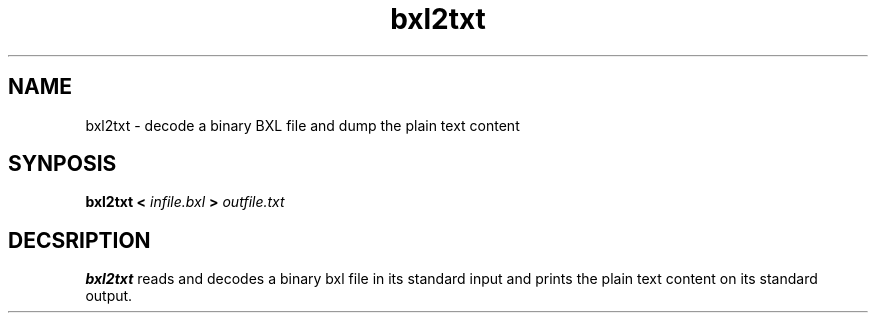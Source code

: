 .\" pcb-rnd - manual
.\" Copyright (C) 2016 Tibor 'Igor2' Palinkas
.\" 
.\" This program is free software; you can redistribute it and/or modify
.\" it under the terms of the GNU General Public License as published by
.\" the Free Software Foundation; either version 2 of the License, or
.\" (at your option) any later version.
.\" 
.\" This program is distributed in the hope that it will be useful,
.\" but WITHOUT ANY WARRANTY; without even the implied warranty of
.\" MERCHANTABILITY or FITNESS FOR A PARTICULAR PURPOSE. See the
.\" GNU General Public License for more details.
.\" 
.\" You should have received a copy of the GNU General Public License along
.\" with this program; if not, write to the Free Software Foundation, Inc.,
.\" 51 Franklin Street, Fifth Floor, Boston, MA 02110-1301 USA.
.\" 
.\" Contact: pcb-rnd-man[removethis]@igor2.repo.hu
.TH bxl2txt 1 2020-04-07 "" "pcb-rnd manual"
.SH NAME
bxl2txt - decode a binary BXL file and dump the plain text content
.SH SYNPOSIS
.nf
.sp
\fBbxl2txt < \fIinfile.bxl\fB > \fIoutfile.txt\fB
.fi
.SH DECSRIPTION

.BR bxl2txt
reads and decodes a binary bxl file in its standard input and prints the plain text content on its standard output.
